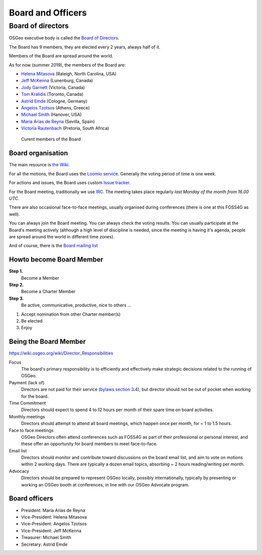 .. index::

        pair: Board of Directors; board
        single: voting
        single: loomio
        single: issues
        single: irc
        single: mailing list
        single: face to face meeting
        single: elections
        single: bylaws


==================
Board and Officers
==================

Board of directors
------------------
OSGeo executive body is called the `Board of Directors <https://www.osgeo.org/about/board/>`_.

The Board has 9 members, they are elected every 2 years, always half of it.

Members of the Board are spread around the world.

As for now (summer 2019), the members of the Board are:

* `Helena Mitasova <https://www.osgeo.org/member/helena-mitasova/>`_ (Raleigh, North Carolina, USA)
* `Jeff McKenna <https://www.osgeo.org/member/jeff-mckenna/>`_ (Lunenburg, Canada)
* `Jody Garnett <https://www.osgeo.org/member/jody-garnett/>`_ (Victoria, Canada)
* `Tom Kralidis <https://www.osgeo.org/member/tom-kralidis/>`_ (Toronto, Canada)
* `Astrid Emde <https://www.osgeo.org/member/astrid-emde/>`_ (Cologne, Germany)
* `Angelos Tzotsos <https://www.osgeo.org/member/angelos-tzotsos/>`_ (Athens, Greece)
* `Michael Smith <https://www.osgeo.org/member/michael-smith/>`_ (Hanover, USA)
* `María Arias de Reyna <https://www.osgeo.org/member/maria-arias-de-reyna/>`_ (Sevilla, Spain)
* `Victoria Rautenbach <https://www.osgeo.org/member/rautenbach/>`_ (Pretoria, South Africa)

.. figure:: ../images/board.png

        Curent members of the Board

Board organisation
^^^^^^^^^^^^^^^^^^

The main resource is `the Wiki
<https://wiki.osgeo.org/wiki/Board_of_Directors>`_.

For all the motions, the Board uses the `Loomio service <https://www.loomio.org/g/kdSmIwxu/osgeo-board>`_. Generally the voting period of time is one week.

For actions and issues, the Board uses custom `Issue tracker <https://git.osgeo.org/gitea/osgeo/todo/issues>`_.

For the Board meeting, traditionally we use `IRC <https://wiki.osgeo.org/wiki/Board_of_Directors#Board_Meetings>`_. The meeting takes place regularly *last Monday of the month from 16.00 UTC.*

There are also occasional face-to-face meetings, usually organised during
conferences (there is one at this FOSS4G as well).

You can always join the Board meeting. You can always check the voting results.
You can usually participate at the Board's meeting actively (although a high
level of discipline is needed, since the meeting is having it's agenda, people
are spread around the world in different time zones).

And of course, there is the `Board mailing list <https://lists.osgeo.org/mailman/listinfo/board>`_

Howto become Board Member
^^^^^^^^^^^^^^^^^^^^^^^^^

.. todo:: This chapter belongs to organisation/management

**Step 1.**
        Become a Member
**Step 2.**
        Become a Charter Member
**Step 3.**
        Be active, communicative, productive, nice to others ...

1. Accept nomination from other Charter member(s)
2. Be elected
3. Enjoy

Being the Board Member
^^^^^^^^^^^^^^^^^^^^^^^

https://wiki.osgeo.org/wiki/Director_Responsibilities

Focus
        The board's primary responsibility is to efficiently and effectively
        make strategic decisions related to the running of OSGeo.

Payment (lack of)
        Directors are not paid for their service (`bylaws section 3.4 <https://www.osgeo.org/about/bylaws/>`_), but director
        should not be out of pocket when working for the board.

Time Commitment
        Directors should expect to spend 4 to 12 hours per month of their spare time on
        board activities.

Monthly meetings
        Directors should attempt to attend all board meetings, which happen once per
        month, for ~ 1 to 1.5 hours.

Face to face meetings
        OSGeo Directors often attend conferences such as FOSS4G as part of their
        professional or personal interest, and these offer an opportunity for board
        members to meet face-to-face.

Email list
        Directors should monitor and contribute toward discussions on the board email
        list, and aim to vote on motions within 2 working days. There are typically a
        dozen email topics, absorbing ~ 2 hours reading/writing per month.

Advocacy
        Directors should be prepared to represent OSGeo locally, possibly
        internationally, typically by presenting or working an OSGeo booth at
        conferences, in line with our OSGeo Advocate program.

Board officers
^^^^^^^^^^^^^^

* President: María Arias de Reyna
* Vice-President: Helena Mitasova
* Vice-President: Angelos Tzotsos
* Vice-President: Jeff McKenna
* Treasurer: Michael Smith
* Secretary: Astrid Emde

